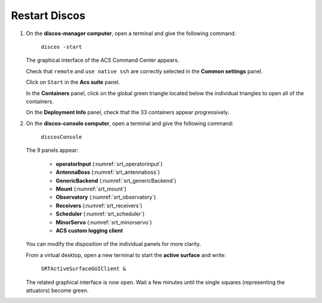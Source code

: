 .. SRT procedures documentation master file, created by
   sphinx-quickstart on Mon Aug  7 16:44:28 2017.
   You can adapt this file completely to your liking, but it should at least
   contain the root `toctree` directive.

===================
Restart Discos
===================

#. On the **discos-manager computer**, open a terminal and give the following command:

    ``discos -start``

   The graphical interface of the ACS Command Center appears.

   Check that ``remote`` and  ``use native ssh`` are correctly selected in the **Common settings** panel.

   Click on ``Start`` in the **Acs suite** panel. 
 
   In the **Containers** panel, click on the global green triangle located below the individual triangles to open all of the containers.

   On the **Deployment Info** panel, check that the 33 containers appear progressively.
 
 
 
#. On the **discos-console computer**, open a terminal and give the following command:

    ``discosConsole`` 

   The 9 panels appear:

     - **operatorInput** (:numref:`srt_operatorinput`)
     - **AntennaBoss** (:numref:`srt_antennaboss`)
     - **GenericBackend** (:numref:`srt_genericBackend`)
     - **Mount** (:numref:`srt_mount`)
     - **Observatory** (:numref:`srt_observatory`)
     - **Receivers** (:numref:`srt_receivers`)
     - **Scheduler** (:numref:`srt_scheduler`)
     - **MinorServo** (:numref:`srt_minorservo`)
     - **ACS custom logging client**

   You can modify the disposition of the individual panels for more clarity.


   From a virtual desktop, open a new terminal to start the **active surface** and write:

    ``SRTActiveSurfaceGUIClient &``

   The related graphical interface is now open. Wait a few minutes until the single squares (representing the attuators) become green.






.. Please, follow the steps in the order.

.. #. On **nuraghe-mng**, go on the MNG virtual desktop. Open a shell and launch Nuraghe.

    ``nuragheConsole -start``

    The ACS Command Center will appear.


.. #. In the *Common Settings* section located on the upper left of the ACS interface, select 

    ``localhost(single-machine project)``


.. #. In the *Acs Suite* section, click on  ``Start`` (green triangle with Start).


.. #. On the bottom left of the ACS interface, click on the ``ACS`` tab. Wait about one minute to check that the system is running. When it is ready, the following message appears **ACS is up and running** in the log tab of ACS.


.. #. In the *Containers* section, click on the single green triangles to start each container. It is not necessary to wait for the closing of the Deployment info window of each container. The name of the containers appear progressively in the log tab with the message ``ContainerStatusMsg: Ready``. 


.. #. On **nuraghe-AS**, open two shells if they are not already there. On the first one, write 

    ``asContainers``

    On the second one, write  ``SRTActiveSurfaceGUIClient &``

    The graphical interface of the active surface appears. The active
    surface is ready when it is green (it takes several minutes).


.. #. On **nuraghe-mng**, check that the you have now **33 containers**.


.. #. Go on the CONSOLE virtual desktop of **nuraghe-mng**. Open a shell and execute the following command

    ``nuragheConsole``

    Eight panels appear:

     - **operatorInput** (:numref:`srt_operatorinput`)
     - **AntennaBoss** (:numref:`srt_antennaboss`)
     - **GenericBackend** (:numref:`srt_genericBackend`)
     - **Mount** (:numref:`srt_mount`)
     - **Observatory** (:numref:`srt_observatory`)
     - **Receivers** (:numref:`srt_receivers`)
     - **Scheduler** (:numref:`srt_scheduler`)
     - **MinorServo** (:numref:`srt_minorservo`)


.. Nuraghe is now ready! 
